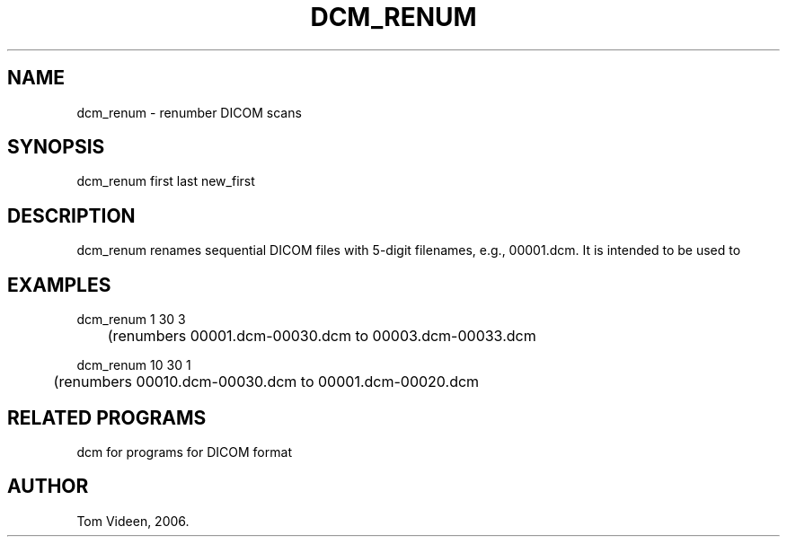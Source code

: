 .TH DCM_RENUM 1 "30-May-2006" "Neuroimaging Lab"

.SH NAME
dcm_renum - renumber DICOM scans 

.SH SYNOPSIS
dcm_renum first last new_first

.SH DESCRIPTION
dcm_renum renames sequential DICOM files with 5-digit filenames, e.g., 00001.dcm.
It is intended to be used to


.SH EXAMPLES
.nf
dcm_renum 1 30 3
	(renumbers 00001.dcm-00030.dcm to 00003.dcm-00033.dcm

dcm_renum 10 30 1
	(renumbers 00010.dcm-00030.dcm to 00001.dcm-00020.dcm

.SH RELATED PROGRAMS
dcm for programs for DICOM format

.SH AUTHOR
Tom Videen, 2006.
